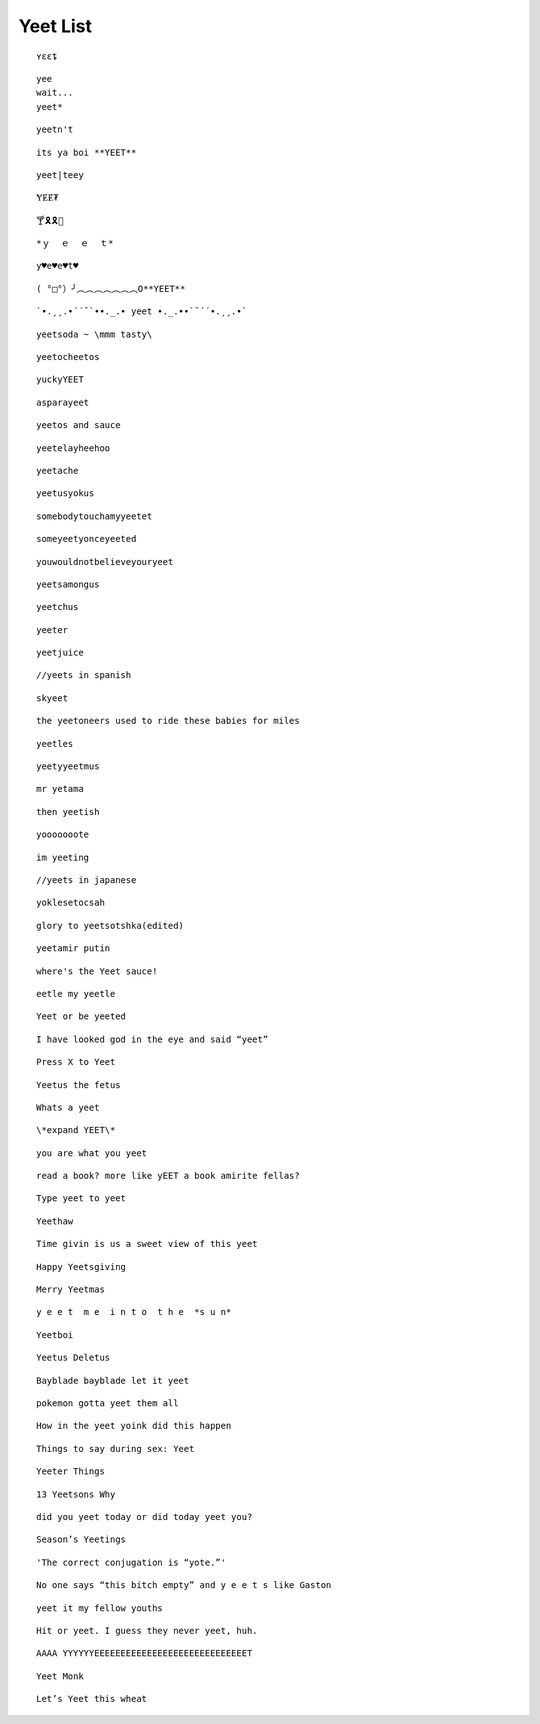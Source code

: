 Yeet List
=========

::

    ʏɛɛȶ

::

    yee
    wait...
    yeet*

::

    yeetn't

::

    its ya boi **YEET**

.. image:: https://images.prod.meredith.com/product/f6a4f6da9db798cd5a762b861149b4a6/1514196065413/l/womens-funny-eat-sleep-yeet-repeat-popular-dance-tshirt-urban-slang-large-royal-blue

.. image:: https://pre00.deviantart.net/338a/th/pre/f/2017/306/0/9/new_canvastdvybujk_by_mintivy-dbshzlu.png

::

    yeet|teey

::

    ɎɆɆ₮

::

    🍸🎗🎗🌴

::


    *ｙ  ｅ  ｅ  ｔ*

::

    y♥e♥e♥t♥

::

    ( °□°）╯︵︵︵︵︵︵︵O**YEET**

::

`•.¸¸.•´´¯`••._.• yeet •._.••`¯´´•.¸¸.•`

::

    yeetsoda ~ \mmm tasty\

::

    yeetocheetos

::

    yuckyYEET

::

    asparayeet

::

    yeetos and sauce

::

    yeetelayheehoo

::

    yeetache

::

    yeetusyokus

::

    somebodytouchamyyeetet

::

    someyeetyonceyeeted

::

    youwouldnotbelieveyouryeet

::

    yeetsamongus

::

    yeetchus

::

    yeeter

::

    yeetjuice

::

    //yeets in spanish

::

    skyeet

::

    the yeetoneers used to ride these babies for miles

::

    yeetles

::

    yeetyyeetmus

::

    mr yetama

::

    then yeetish

::

    yooooooote

::

    im yeeting

::

    //yeets in japanese

::

    yoklesetocsah

::

    glory to yeetsotshka(edited)

::

    yeetamir putin

::

    where's the Yeet sauce!

::

    eetle my yeetle


.. image:: https://i.redditmedia.com/JPIWA8xCyCzBEW3vtgSOzQTzlUaOb1nfs6mYCKqu4jw.jpg?fit=crop&crop=faces%2Centropy&arh=2&w=960&s=3f9cab5e3921ad88fa0ef77b81aa9cc6

::

    Yeet or be yeeted

.. image:: https://preview.redd.it/4cg7wkvajir11.png?width=640&crop=smart&s=dfffd5e5f55a7980c7d66e73bba794b21cc930bf

::

    I have looked god in the eye and said “yeet”

::

    Press X to Yeet

::

    Yeetus the fetus

::

    Whats a yeet

::

    \*expand YEET\*

::

    you are what you yeet

.. image:: https://cdn.discordapp.com/attachments/509753928058011683/509754488769216512/unknown.png

.. image:: https://pics.me.me/parayeet-27518099.png

::

    read a book? more like yEET a book amirite fellas?

.. image:: https://cdn.discordapp.com/attachments/509753928058011683/509754529588183040/image0.png

::

   Type yeet to yeet

::

   Yeethaw

.. image:: https://cdn.discordapp.com/attachments/509753928058011683/509754559221071892/image0.png

.. image:: https://cdn.discordapp.com/attachments/509753928058011683/509754586429653003/image0.png

.. image:: https://cdn.discordapp.com/attachments/509753928058011683/509929714966724629/image0.png

.. image:: https://cdn.discordapp.com/attachments/509753928058011683/509929788291547153/image0.png

.. image:: https://cdn.discordapp.com/attachments/509753928058011683/510589660301492225/image0.png

.. image:: https://cdn.discordapp.com/attachments/509753928058011683/518128872777187359/unknown.png

.. image:: https://cdn.discordapp.com/attachments/509753928058011683/518128955639988225/1542689653507.png

.. image:: https://cdn.discordapp.com/attachments/509753928058011683/518129056483508235/bgztv2ihrp021.png

.. image:: https://cdn.discordapp.com/attachments/509753928058011683/518129350743162910/image0.png


::

    Time givin is us a sweet view of this yeet

::

    Happy Yeetsgiving

::

    Merry Yeetmas

::

    y e e t  m e  i n t o  t h e  *s u n*

::

    Yeetboi

::

    Yeetus Deletus

::

    Bayblade bayblade let it yeet

::

    pokemon gotta yeet them all

::

    How in the yeet yoink did this happen

::

    Things to say during sex: Yeet

::

    Yeeter Things

::

    13 Yeetsons Why

::

    did you yeet today or did today yeet you?

::

    Season’s Yeetings

::

    'The correct conjugation is “yote.”'


.. image:: https://cdn.discordapp.com/attachments/509753928058011683/528339167856295956/0m67sdgjko621.png

.. image:: https://cdn.discordapp.com/attachments/509753928058011683/528339258856177664/9pqirbkp92621.png

.. image:: https://cdn.discordapp.com/attachments/509753928058011683/528339326803771402/ojp9ifwf28521.png

.. image:: https://res.cloudinary.com/teepublic/image/private/s--l5asAvo_--/t_Preview/b_rgb:c62b29,c_limit,f_jpg,h_630,q_90,w_630/v1541358374/production/designs/3442375_0.jpg

::

    No one says “this bitch empty” and y e e t s like Gaston

::

    yeet it my fellow youths

::

    Hit or yeet. I guess they never yeet, huh.

::

    AAAA YYYYYYEEEEEEEEEEEEEEEEEEEEEEEEEEEEET

::

    Yeet Monk

::

    Let’s Yeet this wheat